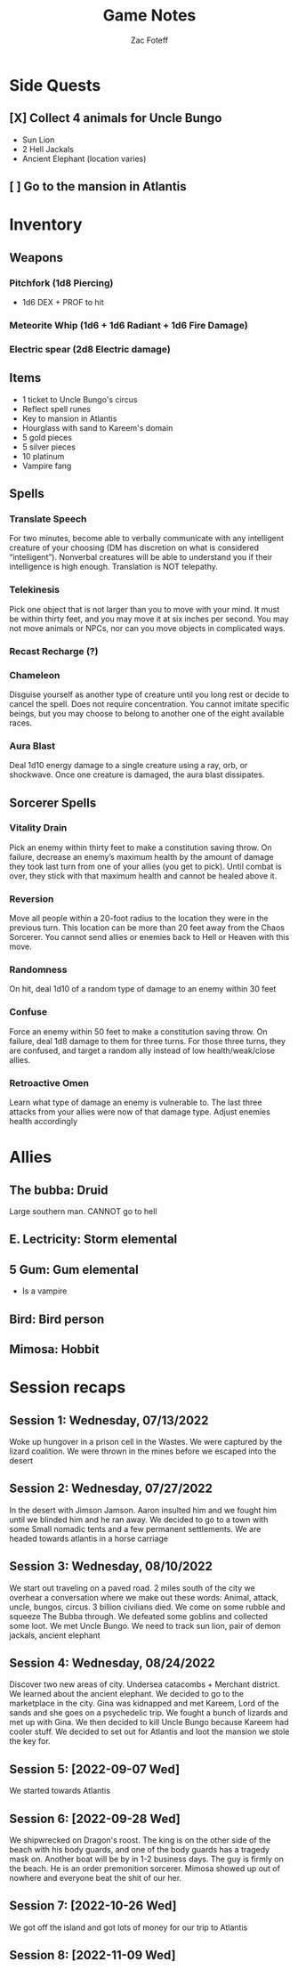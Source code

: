 #+title: Game Notes
#+author: Zac Foteff
#+description: Game notes for Fishboi campaign

* Side Quests
** [X] Collect 4 animals for Uncle Bungo
- Sun Lion
- 2 Hell Jackals
- Ancient Elephant (location varies)
** [ ] Go to the mansion in Atlantis

* Inventory
** Weapons
*** Pitchfork (1d8 Piercing)
- 1d6  DEX + PROF to hit
*** Meteorite Whip (1d6 + 1d6 Radiant + 1d6 Fire Damage)
*** Electric spear (2d8 Electric damage)
** Items
- 1 ticket to Uncle Bungo's circus
- Reflect spell runes
- Key to mansion in Atlantis
- Hourglass with sand to Kareem's domain
- 5 gold pieces
- 5 silver pieces
- 10 platinum
- Vampire fang
** Spells
*** Translate Speech
For two minutes, become able to verbally communicate with any intelligent creature of your choosing (DM has discretion on what is considered “intelligent”). Nonverbal creatures will be able to understand you if their intelligence is high enough. Translation is NOT telepathy.
*** Telekinesis
Pick one object that is not larger than you to move with your mind. It must be within thirty feet, and you may move it at six inches per second. You may not move animals or NPCs, nor can you move objects in complicated ways.
*** Recast Recharge (?)
*** Chameleon
Disguise yourself as another type of creature until you long rest or decide to cancel the spell. Does not require concentration. You cannot imitate specific beings, but you may choose to belong to another one of the eight available races.
*** Aura Blast
Deal 1d10 energy damage to a single creature using a ray, orb, or shockwave. Once one creature is damaged, the aura blast dissipates.

** Sorcerer Spells
*** Vitality Drain
Pick an enemy within thirty feet to make a constitution saving throw. On failure, decrease an enemy’s maximum health by the amount of damage they took last turn from one of your allies (you get to pick). Until combat is over, they stick with that maximum health and cannot be healed above it.
*** Reversion
Move all people within a 20-foot radius to the location they were in the previous turn. This location can be more than 20 feet away from the Chaos Sorcerer. You cannot send allies or enemies back to Hell or Heaven with this move.
*** Randomness
On hit, deal 1d10 of a random type of damage to an enemy within 30 feet
*** Confuse
Force an enemy within 50 feet to make a constitution saving throw. On failure, deal 1d8 damage to them for three turns. For those three turns, they are confused, and target a random ally instead of low health/weak/close allies.
*** Retroactive Omen
Learn what type of damage an enemy is vulnerable to. The last three attacks from your allies were now of that damage type. Adjust enemies health accordingly
* Allies
** The bubba: Druid
Large southern man.
CANNOT go to hell
** E. Lectricity: Storm elemental
** 5 Gum: Gum elemental
- Is a vampire
** Bird: Bird person
** Mimosa: Hobbit

* Session recaps
** Session 1: Wednesday, 07/13/2022
Woke up hungover in a prison cell in the Wastes. We were captured by the lizard coalition. We were thrown in the mines before we escaped into the desert
** Session 2: Wednesday, 07/27/2022
In the desert with Jimson Jamson. Aaron insulted him and we fought him until we blinded him and he ran away. We decided to go to a town with some Small nomadic tents and a few permanent settlements. We are headed towards atlantis in a horse carriage
** Session 3: Wednesday, 08/10/2022
We start out traveling on a paved road. 2 miles south of the city we overhear a conversation where we make out these words: Animal, attack, uncle, bungos, circus. 3 billion civilians died. We come on some rubble and squeeze The Bubba through. We defeated some goblins and collected some loot. We met Uncle Bungo. We need to track sun lion, pair of demon jackals, ancient elephant
** Session 4: Wednesday, 08/24/2022
Discover two new areas of city. Undersea catacombs + Merchant district. We learned about the ancient elephant. We decided to go to the marketplace in the city. Gina was kidnapped and met Kareem, Lord of the sands and she goes on a psychedelic trip. We fought a bunch of lizards and met up with Gina. We then decided to kill Uncle Bungo because Kareem had cooler stuff. We decided to set out for Atlantis and loot the mansion we stole the key for.
** Session 5: [2022-09-07 Wed]
We started towards Atlantis
** Session 6: [2022-09-28 Wed]
We shipwrecked on Dragon's roost. The king is on the other side of the beach with his body guards, and one of the body guards has a tragedy mask on. Another boat will be by in 1-2 business days. The guy is firmly on the beach. He is an order premonition sorcerer. Mimosa showed up out of nowhere and everyone beat the shit of our her.
** Session 7: [2022-10-26 Wed]
We got off the island and got lots of money for our trip to Atlantis
** Session 8: [2022-11-09 Wed]
